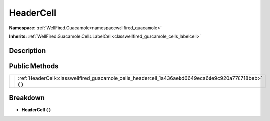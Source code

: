 .. _classwellfired_guacamole_cells_headercell:

HeaderCell
===========

**Namespace:** :ref:`WellFired.Guacamole<namespacewellfired_guacamole>`

**Inherits:** :ref:`WellFired.Guacamole.Cells.LabelCell<classwellfired_guacamole_cells_labelcell>`


Description
------------



Public Methods
---------------

+-------------+---------------------------------------------------------------------------------------------------------------+
|             |:ref:`HeaderCell<classwellfired_guacamole_cells_headercell_1a436aebd6649eca6de9c920a778718beb>` **(**  **)**   |
+-------------+---------------------------------------------------------------------------------------------------------------+

Breakdown
----------

.. _classwellfired_guacamole_cells_headercell_1a436aebd6649eca6de9c920a778718beb:

-  **HeaderCell** **(**  **)**

